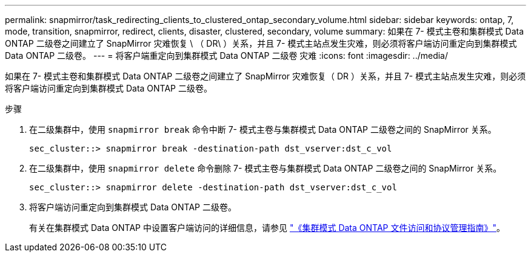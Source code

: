 ---
permalink: snapmirror/task_redirecting_clients_to_clustered_ontap_secondary_volume.html 
sidebar: sidebar 
keywords: ontap, 7, mode, transition, snapmirror, redirect, clients, disaster, clustered, secondary, volume 
summary: 如果在 7- 模式主卷和集群模式 Data ONTAP 二级卷之间建立了 SnapMirror 灾难恢复 \ （ DR\ ）关系，并且 7- 模式主站点发生灾难，则必须将客户端访问重定向到集群模式 Data ONTAP 二级卷。 
---
= 将客户端重定向到集群模式 Data ONTAP 二级卷 灾难
:icons: font
:imagesdir: ../media/


[role="lead"]
如果在 7- 模式主卷和集群模式 Data ONTAP 二级卷之间建立了 SnapMirror 灾难恢复（ DR ）关系，并且 7- 模式主站点发生灾难，则必须将客户端访问重定向到集群模式 Data ONTAP 二级卷。

.步骤
. 在二级集群中，使用 `snapmirror break` 命令中断 7- 模式主卷与集群模式 Data ONTAP 二级卷之间的 SnapMirror 关系。
+
[listing]
----
sec_cluster::> snapmirror break -destination-path dst_vserver:dst_c_vol
----
. 在二级集群中，使用 `snapmirror delete` 命令删除 7- 模式主卷与集群模式 Data ONTAP 二级卷之间的 SnapMirror 关系。
+
[listing]
----
sec_cluster::> snapmirror delete -destination-path dst_vserver:dst_c_vol
----
. 将客户端访问重定向到集群模式 Data ONTAP 二级卷。
+
有关在集群模式 Data ONTAP 中设置客户端访问的详细信息，请参见 link:https://library.netapp.com/ecm/ecm_get_file/ECMP1401220["《集群模式 Data ONTAP 文件访问和协议管理指南》"]。


